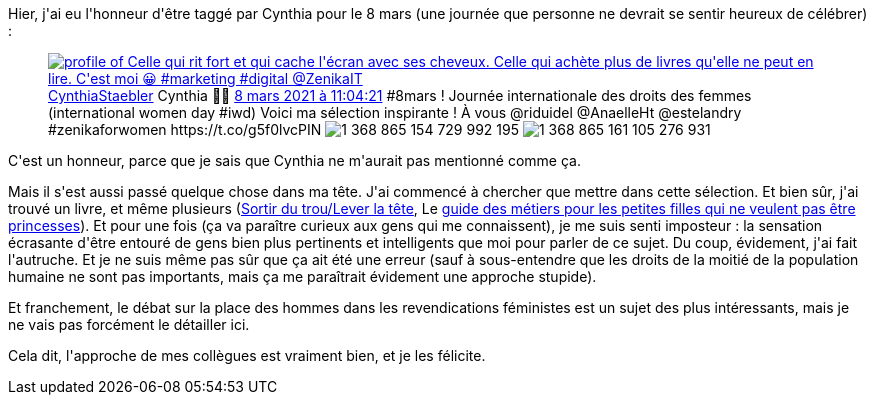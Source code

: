 :jbake-type: post
:jbake-status: published
:jbake-title: Imposteur !
:jbake-tags: entreprise,féminisme,mavie,_mois_mars,_année_2021
:jbake-date: 2021-03-09
:jbake-depth: ../../../../
:jbake-uri: wordpress/2021/03/09/imposteur.adoc
:jbake-excerpt: 
:jbake-source: https://riduidel.wordpress.com/2021/03/09/imposteur/
:jbake-style: wordpress

++++
<!-- wp:paragraph -->
<p>Hier, j'ai eu l'honneur d'être taggé par Cynthia pour le 8 mars (une journée que personne ne devrait se sentir heureux de célébrer) :</p>
<!-- /wp:paragraph -->

<!-- wp:embed {"url":"https:\/\/twitter.com\/CynthiaStaebler\/status\/1368865163793825792","type":"rich","providerNameSlug":"twitter","responsive":true,"className":""} -->
<figure class="wp-block-embed is-type-rich is-provider-twitter wp-block-embed-twitter"><div class="wp-block-embed__wrapper">
<div class='twitter'>
<span class="twitter_status">

	<span class="author">
	
		<a href="http://twitter.com/CynthiaStaebler" class="screenName"><img src="http://pbs.twimg.com/profile_images/1201150487023771648/clzOb7Xg_mini.jpg" alt="profile of Celle qui rit fort et qui cache l'écran avec ses cheveux. Celle qui achète plus de livres qu'elle ne peut en lire. C'est moi 😀
#marketing #digital @ZenikaIT"/>CynthiaStaebler</a>
		<span class="name">Cynthia ✊🏾</span>
		
	</span>
	
	<a href="https://twitter.com/CynthiaStaebler/status/1 368 865 163 793 825 792" class="date">8 mars 2021 à 11:04:21</a>

	<span class="content">
	
	<span class="text">#8mars ! Journée internationale des droits des femmes (international women day #iwd)
Voici ma sélection inspirante !

À vous @riduidel @AnaelleHt @estelandry

#zenikaforwomen https://t.co/g5f0lvcPIN</span>
	
	<span class="medias">
		<span class="media media-photo">
			<img src="http://pbs.twimg.com/media/Ev8vmw0XYAMCtXf.jpg" alt="1 368 865 154 729 992 195"/>
		</span>
		<span class="media media-photo">
			<img src="http://pbs.twimg.com/media/Ev8vnIkWgAMDTFH.jpg" alt="1 368 865 161 105 276 931"/>
		</span>
	</span>
	
	</span>
	
	
	<span class="twitter_status_end"/>
</span>
</div>
</div></figure>
<!-- /wp:embed -->

<!-- wp:paragraph -->
<p>C'est un honneur, parce que je sais que Cynthia ne m'aurait pas mentionné comme ça.</p>
<!-- /wp:paragraph -->

<!-- wp:paragraph -->
<p>Mais il s'est aussi passé quelque chose dans ma tête. J'ai commencé à chercher que mettre dans cette sélection. Et bien sûr, j'ai trouvé un livre, et même plusieurs (<a href="https://www.goodreads.com/review/show/3502731611?book_show_action=false&#38;from_review_page=1">Sortir du trou/Lever la tête</a>, Le <a href="https://www.goodreads.com/book/show/21540268-guide-des-m-tiers-pour-les-petites-filles-qui-ne-veulent-pas-finir-princ?ac=1&#38;from_search=true&#38;qid=rF29ocAHtj&#38;rank=2">guide des métiers pour les petites filles qui ne veulent pas être princesses</a>). Et pour une fois (ça va paraître curieux aux gens qui me connaissent), je me suis senti imposteur : la sensation écrasante d'être entouré de gens bien plus pertinents et intelligents que moi pour parler de ce sujet. Du coup, évidement, j'ai fait l'autruche. Et je ne suis même pas sûr que ça ait été une erreur (sauf à sous-entendre que les droits de la moitié de la population humaine ne sont pas importants, mais ça me paraîtrait évidement une approche stupide).</p>
<!-- /wp:paragraph -->

<!-- wp:paragraph -->
<p>Et franchement, le débat sur la place des hommes dans les revendications féministes est un sujet des plus intéressants, mais je ne vais pas forcément le détailler ici.</p>
<!-- /wp:paragraph -->

<!-- wp:paragraph -->
<p>Cela dit, l'approche de mes collègues est vraiment bien, et je les félicite.</p>
<!-- /wp:paragraph -->
++++